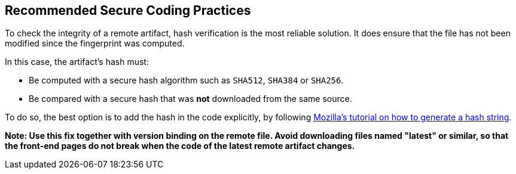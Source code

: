 == Recommended Secure Coding Practices

To check the integrity of a remote artifact, hash verification is the most
reliable solution. It does ensure that the file has not been modified since the
fingerprint was computed.

In this case, the artifact's hash must:

* Be computed with a secure hash algorithm such as `SHA512`, `SHA384` or `SHA256`.
* Be compared with a secure hash that was *not* downloaded from the same source.


To do so, the best option is to add the hash in the code explicitly,
by following https://developer.mozilla.org/en-US/docs/Web/Security/Subresource_Integrity#tools_for_generating_sri_hashes[Mozilla's tutorial on how to generate a hash string].

*Note: Use this fix together with version binding on the remote file. Avoid
downloading files named "latest" or similar, so that the front-end pages do not
break when the code of the latest remote artifact changes.*
